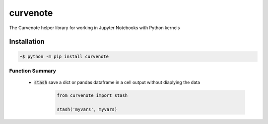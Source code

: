.. role:: bash(code)
   :language: bash

curvenote
#########

The Curvenote helper library for working in Jupyter Notebooks with Python kernels


Installation
************

.. code-block:: bash

    ~$ python -m pip install curvenote

Function Summary
================

 - :code:`stash` save a dict or pandas dataframe in a cell output without diaplying the data
    .. code-block:: Python

        from curvenote import stash

        stash('myvars', myvars)
